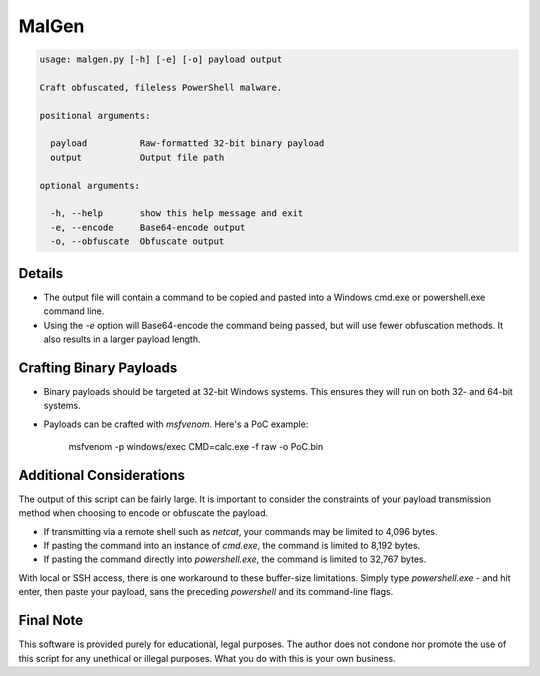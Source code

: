 MalGen
======

.. code-block::

   usage: malgen.py [-h] [-e] [-o] payload output

   Craft obfuscated, fileless PowerShell malware.

   positional arguments:

     payload          Raw-formatted 32-bit binary payload
     output           Output file path

   optional arguments:

     -h, --help       show this help message and exit
     -e, --encode     Base64-encode output
     -o, --obfuscate  Obfuscate output

Details
-------
* The output file will contain a command to be copied and pasted into
  a Windows cmd.exe or powershell.exe command line.
* Using the `-e` option will Base64-encode the command being passed,
  but will use fewer obfuscation methods. It also results in a larger
  payload length.

Crafting Binary Payloads
------------------------
* Binary payloads should be targeted at 32-bit Windows systems. This
  ensures they will run on both 32- and 64-bit systems.
* Payloads can be crafted with `msfvenom`. Here's a PoC example:

    msfvenom -p windows/exec CMD=calc.exe -f raw -o PoC.bin

Additional Considerations
-------------------------
The output of this script can be fairly large. It is important to
consider the constraints of your payload transmission method when
choosing to encode or obfuscate the payload.

* If transmitting via a remote shell such as `netcat`, your commands
  may be limited to 4,096 bytes.
* If pasting the command into an instance of `cmd.exe`, the command is
  limited to 8,192 bytes.
* If pasting the command directly into `powershell.exe`, the command
  is limited to 32,767 bytes.

With local or SSH access, there is one workaround to these buffer-size
limitations. Simply type `powershell.exe -` and hit enter, then paste
your payload, sans the preceding `powershell` and its command-line
flags.

Final Note
----------
This software is provided purely for educational, legal purposes. The author
does not condone nor promote the use of this script for any unethical or
illegal purposes. What you do with this is your own business.
